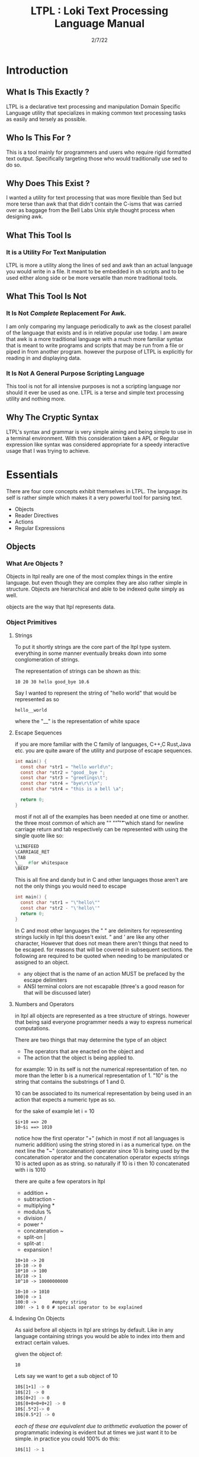 #+Title: LTPL : Loki Text Processing Language Manual
#+Date: 2/7/22
#+STARTUP: latexpreview
* Introduction 
** What Is This Exactly ?
   LTPL is a declarative text processing and manipulation Domain Specific Language utility that specializes in making common
   text processing tasks as easily and tersely as possible.
** Who Is This For ?
   This is a tool mainly for programmers and users who require rigid formatted text output. Specifically targeting
   those who would traditionally use sed to do so.
** Why Does This Exist ?
   I wanted a utility for text processing that was more flexible than Sed but more terse than awk that
   that didn't contain the C-isms that was carried over as baggage from the Bell Labs Unix style thought process when designing awk.
** What This Tool Is
*** It is a Utility For Text Manipulation
    LTPL is more a utility along the lines of sed and awk than an actual language you would write in a file.
    It meant to be embedded in sh scripts and to be used either along side or be more versatile than more traditional tools.
** What This Tool Is Not    
*** It Is Not /Complete/ Replacement For Awk. 
    I am only comparing my language periodically to awk as the closest parallel of the language that exists and is in relative popular use today.
    I am aware that awk is a more traditional language with a much more familiar syntax that is meant to write programs and scripts that may be run from a file or piped in from another program.
    however the purpose of LTPL is explicitly for reading in and displaying data.
    
*** It Is Not A General Purpose Scripting Language
    This tool is not for all intensive purposes is not a scripting language nor should it ever be used as one.
    LTPL is a terse and simple text processing utility and nothing more.
** Why The Cryptic Syntax
   LTPL's syntax and grammar is very simple aiming and being simple to use in a terminal environment.
   With this consideration taken a APL or Regular expression like syntax was considered appropriate for a speedy interactive usage that I was trying to achieve.
* Essentials
  There are four core concepts exhibit themselves in LTPL.
  The language its self is rather simple which makes it a very powerful tool for parsing text.

  - Objects
  - Reader Directives
  - Actions
  - Regular Expressions

** Objects
*** What Are Objects ?
    Objects in ltpl really are one of the most complex things in the entire language.
    but even though they are complex they are also rather simple in structure.
    Objects are hierarchical and able to be indexed quite simply as well.

    objects are the way that ltpl represents data. 
*** Object Primitives       
**** Strings 
     To put it shortly strings are the core part of the ltpl type system.
     everything in some manner eventually breaks down into some conglomeration of strings.
     
     The representation of strings can be shown as this:
    #+begin_src shell
      10 20 30 hello good_bye 10.6
    #+end_src

    Say I wanted to represent the string of "hello world"
    that would be represented as so
    #+begin_src shell
      hello__world
    #+end_src

    where the "__" is the representation of white space
   
**** Escape Sequences
if you are more familiar with the C family of languages, C++,C Rust,Java etc.
you are quite aware of the utility and purpose of escape sequences.

#+begin_src C
  int main() {
    const char *str1 = "hello world\n";
    const char *str2 = "good__bye ";
    const char *str3 = "greetings\t";
    const char *str4 = "bye\r\t\n";
    const char *str4 = "this is a bell \a";
    
    return 0;
  }
#+end_src

most if not all of the examples has been needed at one time or another.
the three most common of which are "\n" "\r" "\t" which stand for
newline carriage return and tab respectively can be represented with using the single
quote like so:

#+begin_src lisp
   \LINEFEED
   \CARRIAGE_RET
   \TAB 
   \__  #for whitespace
   \BEEP 
#+end_src
This is all fine and dandy but in C and other languages those aren't are not the only things you would need to escape
#+begin_src C
  int main() {
    const char *str1 = "\"hello\""
    const char *str2 - "\'hello\'"
    return 0;
  }
#+end_src

In C and most other languages the " " are delimiters for representing strings
luckily in ltpl this doesn't exist.
" and ' are like any other character, However that does not mean there aren't things 
that need to be escaped. for reasons that will be covered in subsequent sections.
the following are required to be quoted when needing to be manipulated or assigned to an object.

- any object that is the name of an action MUST be prefaced by the escape delimiters
- ANSI terminal colors are not escapable (three's a good reason for that will be discussed later)

**** Numbers and Operators
   in ltpl all objects are represented as a tree structure of strings. 
   however that being said everyone programmer needs a way to express numerical computations.
      
   There are two things that may determine the type of an object
   - The operators that are enacted on the object and
   - The action that the object is being applied to.

   for example:
   10 in its self is not the numerical representation of ten.
   no more than the letter b is a numerical representation of 1.
   "10" is the string that contains the substrings of 1 and 0.
      
   10 can be associated to its numerical representation by being used in an action that expects a numeric type as so.
   
   for the sake of example let i = 10
   #+begin_src shell
     $i+10 ==> 20
     10~$i ==> 1010
   #+end_src
   notice how the first operator "+" (which in most if not all languages is numeric addition) using the string stored in i as a numerical type.
   on the next line the "~" (concatenation) operator since 10 is being used by the concatenation operator and the concatenation operator expects strings 
   10 is acted upon as as string.
   so naturally if 10 is i then 10 concatenated with i is 1010
   
    there are quite a few operators in ltpl
    - addition +
    - subtraction -
    - multiplying *
    - modulus %
    - division /  
    - power ^
    - concatenation ~
    - split-on |
    - split-at :
    - expansion !
     
#+begin_src shell
  10+10 -> 20
  10-10 -> 0
  10*10 -> 100
  10/10 -> 1
  10^10 -> 10000000000 

  10~10 -> 1010
  100|0 -> 1
  100:0 ->      #empty string 
  100! -> 1 0 0 # special operator to be explained
#+end_src

**** Indexing On Objects
As said before all objects in ltpl are strings by default.
Like in any language containing strings you would be able to index into them and extract certain values.

given the object of: 
#+begin_src sh
    10
#+end_src
Lets say we want to get a sub object of 10
#+begin_src sh
    10$[1+1] -> 0
    10$[2] -> 0
    10$[0+2] -> 0
    10$[0+0+0+0+2] -> 0
    10$[.5*2]-> 0
    10$[0.5*2] -> 0
#+end_src
/each of these are equivalent due to arithmetic evaluation/
the power of programmatic indexing is evident but at times we just want it to be simple. 
in practice you could 100% do this:
#+begin_src sh 
  10$[1] -> 1
#+end_src
because the first object that makes up the object primitive 10 is 1
However you could also write this which is entirely syntactically equivalent to the notation above:
#+begin_src sh
    10$1
#+end_src
the short hand of indexing into objects are the prefered way to index objects in ltpl.
the only time the more verbose indexing should be used is when the index given is an object.

naturally you would think that you could index like this.
but unforentatly you can not. 
#+begin_src sh 
    10$1+1 -> 2
#+end_src 
Instead of giving our desired result of 0 we get 2 due to the fact that ltpl
sees the object 10$1 which evaluates as 1 which is added to 1 which results in 2.

#+begin_src shell
  330$1 is equivalent to 330$[1]
  however 330$1+2 and 330$[1+2] are not.
#+end_src

*** Object References
like any other scripting or programming language it would be nice to have a way to store data that may change at run time.
this is where object referances come in.
object referances can be any letter that is not already defined either implicitly (which we will get to) or defined in your script.



*** Fields And Implicit Objects
**** Fields
     
*** User Defined Objects
    Objects In LTPL are able to be created by referencing a nonexistent object by using the $.
    typing the example nonsensical case "$bar" is a proper object declaration.
*** Assignment
    Defining new variables along with reassigning existing ones are core parts of any programming language (except for the Haskell purists out there)
    LTPL is no different but has a quirk to do so.
**** Examples     
#+begin_src shell
     ltpl example.txt "==$bar[10]."
     ltpl example.txt "==$foo."
#+end_src
     /both of which are valid instances of objects where foo is assigned to an empty string by default and bar is assigned to 10/ \\
     
#+begin_src

     $ ls 

     drwxr-xr-x 2 user user  4096 Jan 20 19:42 Desktop
     drwxr-xr-x 2 user user  4096 Feb  4 00:36 Documents
     drwxr-xr-x 3 user user  4096 Feb  6 23:16 Downloads
     drwxr-xr-x 2 user user  4096 Jan 20 19:42 Music 
     drwxr-xr-x 2 user user  4096 Jan 20 19:42 Pictures
     drwxr-xr-x 2 user user  4096 Jan 20 19:42 Public 
     drwxr-xr-x 2 user user  4096 Jan 20 19:42 Templates
     drwxr-xr-x 2 user user  4096 Jan 20 19:42 Videos

  

     drwxr-xr-x 2 user 4096 Jan 20 19:42 Desktop 
     drwxr-xr-x 2 user 4096 Feb  4 00:36 Documents
     drwxr-xr-x 3 user 4096 Feb  6 23:16 Downloads
     drwxr-xr-x 2 user 4096 Jan 20 19:42 Music
     drwxr-xr-x 2 user 4096 Jan 20 19:42 Pictures
     drwxr-xr-x 2 user 4096 Jan 20 19:42 Public
     drwxr-xr-x 2 user 4096 Jan 20 19:42 Templates
     drwxr-xr-x 2 user 4096 Jan 20 19:42 Videos
     #+end_src

** Reader Directives
*** What Is A Reader Directive
    A Reader Directive is a command to the intepreter that directs the manner in which the input file will be parsed.

    There are two main Reader Directive types in ltpl.
    - Parsing Directives
    - Range Specifiers

**** *Parsing Directives*
      Parsing Directives which controls how the file is able to be read.
      there are a variety of different ways text can be formatted. 
      It is not always appropriate to read file left to right.
      
      /and yes im sorry ltpl is 1 indexed throught the language, but there is a very good reason/
      |-------------------+---------------------+--------------+--------------------------|
      | Reader Directives | Parse Description   | $FS Default  | Starting Cursor Position |
      |-------------------+---------------------+--------------+--------------------------|
      | ==                | parse left to right | " " Space    | (1,1)                    |
      |-------------------+---------------------+--------------+--------------------------|
      | \vert \vert       | column by column    | "\n" Newline | (1,1)                    |
      |-------------------+---------------------+--------------+--------------------------|
      | ^^                | column by column    | "\n" Newline | (1,n)                    |
      |-------------------+---------------------+--------------+--------------------------|
      | --                | Read a single line  | " " Space    | (1,n)                    |
      |-------------------+---------------------+--------------+--------------------------|
      | <=                | read right to left  | " " Space    | (n,1)                    |
      |-------------------+---------------------+--------------+--------------------------|
       /where n is the number of elements in that row or column/
       

Here is an example on how reader directives can be used with some formated input
      #+begin_src shell
      $ ls -l

      drwxr-xr-x 2 user user  4096 Jan 20 19:42 Desktop 
      drwxr-xr-x 2 user user  4096 Feb  4 00:36 Documents
      drwxr-xr-x 3 user user  4096 Feb  6 23:16 Downloads
      drwxr-xr-x 2 user user  4096 Jan 20 19:42 Music 
      drwxr-xr-x 2 user user  4096 Jan 20 19:42 Pictures
      drwxr-xr-x 2 user user  4096 Jan 20 19:42 Public 
      drwxr-xr-x 2 user user  4096 Jan 20 19:42 Templates 
      drwxr-xr-x 2 user user  4096 Jan 20 19:42 Videos

      $ ls -l | ltpl "==$5[*:1024][p]."
      Output: 
           
      4194304 
      4194304 
      4194304 
      4194304 
      4194304 
      4194304
      4194304
      4194304 
      #+end_src 
      /where we are getting the 5th element and multiplying it by 1024 and printing the output/

Another way to achieve the same behavior but more efficently would be to do 
      #+begin_src shell
      $ ls -l

      drwxr-xr-x 2 user user  4096 Jan 20 19:42 Desktop 
      drwxr-xr-x 2 user user  4096 Feb  4 00:36 Documents
      drwxr-xr-x 3 user user  4096 Feb  6 23:16 Downloads
      drwxr-xr-x 2 user user  4096 Jan 20 19:42 Music 
      drwxr-xr-x 2 user user  4096 Jan 20 19:42 Pictures
      drwxr-xr-x 2 user user  4096 Jan 20 19:42 Public 
      drwxr-xr-x 2 user user  4096 Jan 20 19:42 Templates 
      drwxr-xr-x 2 user user  4096 Jan 20 19:42 Videos

      $ ls -l | ltpl "||$5[*:1024][p]."

      4194304 
      4194304 
      4194304 
      4194304 
      4194304 
      4194304
      4194304
      4194304 
      #+end_src 
      The only difference here from the example above is the way that the interpter reads the information.
      instead of reading every single field starting with /drwxr-xr-2/ and ending when we find $5 which in this case is 4096.
      we can get entire columns of text just by reading by column.

Examples of the other reader directives being used can be found at .... (havent made a place for it yet)

**** *Range Specifiers*
     
     There are a lot of times we want to ommit certain places where we have junk in a file. 
     By junk I dont really mean garbage in the sense that its not important but I mean
     that its not applicable for what we need.
     
     you can achieve this by using Range Specifiers which controls what field the given lines of the input will be read.

     A Position Specifier may be used in combitation with a Parser Directive to give more flexibilty to the user;
     detailing what subset of data of the input that will be read.

     given the following syntax.
     #+begin_src shell
     "||0,1"
     #+end_src
     /which reads each column skipping the first column entirely/
     
A practical application to get all of the numbers on line 5 would be
     #+begin_src shell
     $ cat file.txt
     John Doe
     March 21st, 2022
     John_The_Doe@hotmail.com
     
     10 20 30 40 50
     hello good bye
     
     $ ltpl file.txt "--5,5@[p]"
     10 20 30 40 50
     #+end_src
/where it reads only one singular line of text at line 5 and prints it/


An ltpl implementation of head
#+begin_src shell
$ ltpl "1,10@[p]."
#+end_src

in just a few characters we implemented an entire Unix utility.
granted its not much however its definely a powerful tool to do this type of thing.

An ltpl implementation of tail
#+begin_src shell 
$ ltpl "1,$NF@[p]."
#+end_src



** Actions
*** What Is An Action
    An action is the primary enact changes to Objects. they are syntactically represented within the [ ].
**** Example     
#+begin_src shell
$ ls -l
     drwxr-xr-x 2 user user  4096 Jan 20 19:42 Desktop 
     drwxr-xr-x 2 user user  4096 Feb  4 00:36 Documents
     drwxr-xr-x 3 user user  4096 Feb  6 23:16 Downloads 
     drwxr-xr-x 2 user user  4096 Jan 20 19:42 Music
     drwxr-xr-x 2 user user  4096 Jan 20 19:42 Pictures  
     drwxr-xr-x 2 user user  4096 Jan 20 19:42 Public 
     drwxr-xr-x 2 user user  4096 Jan 20 19:42 Templates 
     drwxr-xr-x 2 user user  4096 Jan 20 19:42 Videos
     
     ls -l | LTPL "==$6[p]"
     
     Output:
     Jan 
     Feb 
     Feb  
     Jan 
     Jan 
     Jan 
     Jan 
     Jan 
     #+end_src
*** Actions Predefined
**** Output And More Output
Keeping within the bound of the promise that this is not a scripting language There is no way to prompt users for input as in a getchar of some sort you would see in
other programming languages In LTPL There a variety of different mechinisms that the user to write to a file of their choice. 
***** Writing To Files
      What Would a text processing language be with out being able to save the manipulated text to files write to files.
*** Why Can't I Define My Own Actions
    well there is a simple answer to that. LTPL is not a scripting language. If you feel you need to define your own actions to make a certain action easier. you should look at some other language.
    consider using AWK or perl.

 |----------+---------------------------------------------------------------------------------------------------------------------|
 | Name     | Description                                                                                                         |
 |----------+---------------------------------------------------------------------------------------------------------------------|
 | $0       | The 0th field refering to the whole line of text. That contains an object array of the                              |
 |----------+---------------------------------------------------------------------------------------------------------------------|
 | $n       | The $nth field that refers to an object that is broken up into fields by the $FS                                    |
 |----------+---------------------------------------------------------------------------------------------------------------------|
 | $FS      | the delimiting character(s) that designantes the seperation of new tokens by a user defined or ltpl specified token |
 |----------+---------------------------------------------------------------------------------------------------------------------|
 | $CL      | the current line being read                                                                                         |
 |----------+---------------------------------------------------------------------------------------------------------------------|
 | $PL      | previous line read                                                                                                  |
 |----------+---------------------------------------------------------------------------------------------------------------------|
 | $NL      | the next line to be read.                                                                                           |
 |----------+---------------------------------------------------------------------------------------------------------------------|
 | $NLR     | the number of lines that have been read.                                                                            |
 |----------+---------------------------------------------------------------------------------------------------------------------|
 | $NTR     | the number of lines that need to be read.                                                                           |
 |----------+---------------------------------------------------------------------------------------------------------------------|
 | $RED     | The Color Red 255 0 0                                                                                               |
 |----------+---------------------------------------------------------------------------------------------------------------------|
 | $GREEN   | The Color Green 0 255 0                                                                                             |
 |----------+---------------------------------------------------------------------------------------------------------------------|
 | $BLUE    | The Color Blue                                                                                                      |
 |----------+---------------------------------------------------------------------------------------------------------------------|
 | $BLACK   |                                                                                                                     |
 |----------+---------------------------------------------------------------------------------------------------------------------|
 | $WHITE   |                                                                                                                     |
 |----------+---------------------------------------------------------------------------------------------------------------------|
 | $CYAN    |                                                                                                                     |
 |----------+---------------------------------------------------------------------------------------------------------------------|
 | $MAGENTA |                                                                                                                     |
 |----------+---------------------------------------------------------------------------------------------------------------------|
 | $YELLOW  |                                                                                                                     |
 |----------+---------------------------------------------------------------------------------------------------------------------|
 | $PURPLE  |                                                                                                                     |
 |----------+---------------------------------------------------------------------------------------------------------------------|
 | $PINK    |                                                                                                                     |
 |----------+---------------------------------------------------------------------------------------------------------------------|
 | $ORANGE  |                                                                                                                     |
 |----------+---------------------------------------------------------------------------------------------------------------------|


      
|-----------------+---------------+---------------------------------------------------------------------------------------+--------------------------------+-------------------------------------------------|
| Name            | Symbolic Name | Description                                                                           | Possible Arguments             | Examples                                        |
|                 |               |                                                                                       |                                |                                                 |
|-----------------+---------------+---------------------------------------------------------------------------------------+--------------------------------+-------------------------------------------------|
| print           | p             | Prints an object to stdout                                                            | p -red -green -blue \vert none | ---$1[p 255,0,0].                               |
| write           | w             | writes objects to a file                                                              | w -filename \vert -filename    | ---$0[w file.txt].                              |
|-----------------+---------------+---------------------------------------------------------------------------------------+--------------------------------+-------------------------------------------------|
| filter          | ~             | removes if condition is true                                                          | ~ -logical operator -object    | ---$0[~=10][p].                                 |
|-----------------+---------------+---------------------------------------------------------------------------------------+--------------------------------+-------------------------------------------------|
| ternary         | ?             | does the next action if true the action after if false                                | ? - logical operator object    | ---$1[?:=:10]Success[p:0:255:0]fail[p:255:0:0]. |
|-----------------+---------------+---------------------------------------------------------------------------------------+--------------------------------+-------------------------------------------------|
| italic          | I             | underlines the object when printed                                                    | none                           | ---$0[i][p].                                    |
| bold            | B             | underlines an object when printed                                                     | none                           |                                                 |
| underline       | _             | underlines an object when printed                                                     | none                           | ---$0[_][p].                                    |
| highlight       | #             | highlights an object                                                                  | none                           | ---$0[#:$RED][p]                                |
| color text      | cl            | colors an object when printed                                                         |                                |                                                 |
| shift down line | VV            | shfits an object down into the line below it.                                         |                                |                                                 |
| shift up line   | ^^            |                                                                                       |                                |                                                 |
| Swap lines      |               |                                                                                       |                                |                                                 |
| Move Right      | >>            | shifts an object right by one field replacing the object that inhabited that location | none                           | ---$1[>>]$2[p].                                 |
| Move Left       | <<            | shifts an object left by one field replacing the object that inhabited that location  | none                           |                                                 |
|-----------------+---------------+---------------------------------------------------------------------------------------+--------------------------------+-------------------------------------------------|

